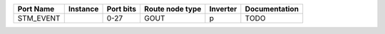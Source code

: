 +-----------+----------+-----------+-----------------+----------+---------------+
| Port Name | Instance | Port bits | Route node type | Inverter | Documentation |
+===========+==========+===========+=================+==========+===============+
| STM_EVENT |          |      0-27 |            GOUT |        p |          TODO |
+-----------+----------+-----------+-----------------+----------+---------------+
